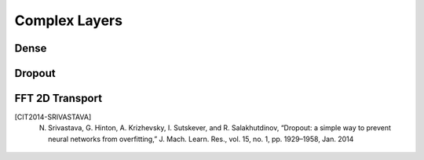 Complex Layers
==============

.. py:class:: ComplexLayer(layers.Layer, ABC)

    All the complex layers defined here inherit from :code:`ComplexLayer`

.. py:method:: __init__(self, output_size, input_size=None, input_dtype=None)

    Base constructor for a complex layer. The first layer will need a input_dtype and input_size.
    
    For the other classes is optional, if input_size or input_dtype does not match last layer it will throw a warning

    :param output_size: Output size of the layer
    :param input_size: Input size of the layer
    :param input_dtype: data type of the input :code:`SUPPORTED_DTYPES = (np.complex64, np.float32)`

    .. note::
                Supported data types:
                    * :code:`np.complex64`
                    * :code:`np.float32`
    
.. py:method:: call(self, inputs)

        Applies the layer to an input

        :param inputs: input
        :return: result of applying the layer to the inputs

.. py:method:: get_real_equivalent(self)

    :return: Gets a real-valued COPY of the Complex Layer.

.. py:method:: get_description(self)
        
    :return: A string containing all the information of the layer



Dense
-----

.. py:class:: Dense

    Fully connected complex-valued layer

    Implements the operation:

    .. math::

        \sigma(\textrm{input * weights + bias}) 

    * where data types can be either complex or real.
    * activation (:math:`\sigma`) is the element-wise activation function passed as the activation argument, 
    * weights is a matrix created by the layer
    * bias is a bias vector created by the layer
    * dropout can be applied as well after the activation function if specified

.. py:method:: __init__(self, output_size, input_size=None, activation=None, input_dtype=None, weight_initializer=tf.keras.initializers.GlorotUniform, bias_initializer=tf.keras.initializers.Zeros, dropout=None)

        Initializer of the Dense layer

        :param output_size: Output size of the layer
        :param input_size: Input size of the layer (if :code:`None` it will automatically be defined)
        :param activation: Activation function to be used.
            Can be either the function from :ref:`activation_functions` or `tensorflow.python.keras.activations <https://www.tensorflow.org/api_docs/python/tf/keras/activations>`_
            or a string as listed in :code:`act_dispatcher`
        :param input_dtype: data type of the input. If :code:`None` (default) it will be defined automatically. 
        :param weight_initializer: Initializer for the weights. 
            Default: `cvnn.initializers.GlorotUniform <https://www.tensorflow.org/api_docs/python/tf/keras/initializers/GlorotUniform>`_
        :param bias_initializer: Initializer fot the bias. 
            Default: :code:`cvnn.initializers.Zeros`
        :param dropout: Either None (default) and no dropout will be applied or a scalar that will be the probability that each element is dropped.

            Example: setting rate=0.1 would drop 10% of input elements.

.. py:method:: get_real_equivalent(self, output_multiplier=2)
        
        :param output_multiplier: Multiplier of output and input size (normally by 2). Can be used 1 for the output layer of a classifier.
        :return: real-valued copy of self

Dropout
-------

.. py:class:: Dropout

    Computes dropout: randomly sets elements to zero to prevent overfitting.

    Dropout [CIT2014-SRIVASTAVA]_ consists in randomly setting a fraction :code:`rate` of input units to 0 at each update during training time, which helps prevent overfitting.

.. py:method:: __init__(self, rate, noise_shape=None, seed=None)
        
        :param rate: A scalar Tensor with the same type as :code:`x`.
            The probability that each element is dropped.
            For example, setting :code:`rate=0.1` would drop 10% of input elements.
        :param noise_shape: A 1-D Tensor of type :code:`int32`, representing the shape for randomly generated keep/drop flags.
        :param seed:  A Python integer. Used to create random seeds. See :code:`tf.random.set_seed` for behavior.

FFT 2D Transport
----------------

.. py:class:: FFT2DTransofrm

    FFT 2D Transform.

    Layer that implements the Fast Fourier Transform to the 2D images.

.. py:method:: __init__(self, input_size: t_input_shape = None, input_dtype: t_Dtype = None, padding: t_padding_shape = 0, data_format: str = "Channels_last")

    :param input_size: Input shape of the layer, must be of size 3.
    :param input_dtype: Must be given because of herency, but it is irrelevant.
    :param padding: Padding to be done before applying FFT. To perform Conv latter, this value must be the :code:`kernel_shape - 1`.
        
        - int: Apply same padding to both axes at the end.
        - tuple, list: Size 2, padding to be applied to each axis.
        - str: "valid" No padding is used.
    :param data_format: A string, one of 'channels_last' (default) or 'channels_first'. 
        
        - 'channels_last' corresponds to inputs with shape (batch_size, height, width, channels) 
        - 'channels_first' corresponds to inputs with shape (batch_size, channels, height, width).




.. [CIT2014-SRIVASTAVA] N. Srivastava, G. Hinton, A. Krizhevsky, I. Sutskever, and R. Salakhutdinov, “Dropout: a simple way to prevent neural networks from overfitting,” J. Mach. Learn. Res., vol. 15, no. 1, pp. 1929–1958, Jan. 2014

